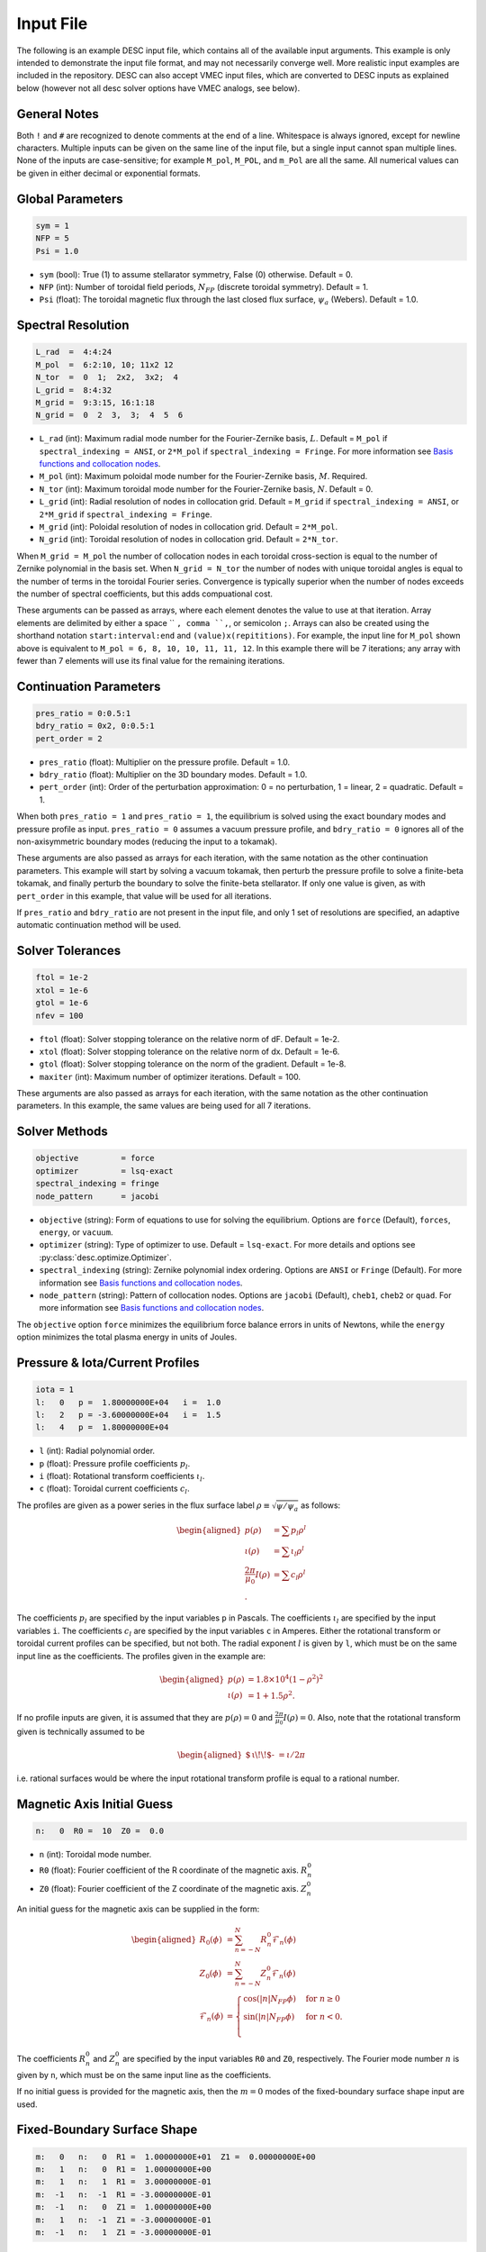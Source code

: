 .. _input_file:

==========
Input File
==========

The following is an example DESC input file, which contains all of the available input arguments.
This example is only intended to demonstrate the input file format, and may not necessarily converge well.
More realistic input examples are included in the repository.
DESC can also accept VMEC input files, which are converted to DESC inputs as explained below (however not all desc solver options have VMEC analogs, see below).

.. code-block:: text
   :linenos:

   ! this is a comment
   # this is also a comment

   # global parameters
   sym = 1
   NFP = 5
   Psi = 1.0

   # spectral resolution
   L_rad  =  4:4:24
   M_pol  =  6:2:10, 10; 11x2 12
   N_tor  =  0  1;  2x2,  3x2;  4
   L_grid =  8:4:32
   M_grid =  9:3:15, 16:1:18
   N_grid =  0  2  3,  3;  4  5  6

   # continuation parameters
   bdry_ratio = 0:0.5:1
   pres_ratio = 0x2, 0:0.5:1
   pert_order = 2

   # solver tolerances
   ftol = 1e-2
   xtol = 1e-6
   gtol = 1e-6
   maxiter = 100

   # solver methods
   objective         = force
   optimizer         = lsq-exact
   spectral_indexing = ansi
   node_pattern      = jacobi

   # pressure and rotational transform/current profiles
   l:   0   p =  1.80000000E+04   i =  1.0
   l:   2   p = -3.60000000E+04   i =  1.5
   l:   4   p =  1.80000000E+04

   # magnetic axis initial guess
   n:   0  R0 =  10  Z0 =  0.0

   # fixed-boundary surface shape
   m:   0   n:   0  R1 =  1.00000000E+01  Z1 =  0.00000000E+00
   m:   1   n:   0  R1 =  1.00000000E+00
   m:   1   n:   1  R1 =  3.00000000E-01
   m:  -1   n:  -1  R1 = -3.00000000E-01
   m:  -1   n:   0  Z1 =  1.00000000E+00
   m:   1   n:  -1  Z1 = -3.00000000E-01
   m:  -1   n:   1  Z1 = -3.00000000E-01

General Notes
*************

Both ``!`` and ``#`` are recognized to denote comments at the end of a line.
Whitespace is always ignored, except for newline characters.
Multiple inputs can be given on the same line of the input file, but a single input cannot span multiple lines.
None of the inputs are case-sensitive; for example ``M_pol``, ``M_POL``, and ``m_Pol`` are all the same.
All numerical values can be given in either decimal or exponential formats.

Global Parameters
*****************

.. code-block:: text

   sym = 1
   NFP = 5
   Psi = 1.0

- ``sym`` (bool): True (1) to assume stellarator symmetry, False (0) otherwise. Default = 0.
- ``NFP`` (int): Number of toroidal field periods, :math:`N_{FP}` (discrete toroidal symmetry). Default = 1.
- ``Psi`` (float): The toroidal magnetic flux through the last closed flux surface, :math:`\psi_a` (Webers). Default = 1.0.

Spectral Resolution
*******************

.. code-block:: text

   L_rad  =  4:4:24
   M_pol  =  6:2:10, 10; 11x2 12
   N_tor  =  0  1;  2x2,  3x2;  4
   L_grid =  8:4:32
   M_grid =  9:3:15, 16:1:18
   N_grid =  0  2  3,  3;  4  5  6

- ``L_rad`` (int): Maximum radial mode number for the Fourier-Zernike basis, :math:`L`. Default = ``M_pol`` if ``spectral_indexing = ANSI``, or ``2*M_pol`` if ``spectral_indexing = Fringe``. For more information see `Basis functions and collocation nodes`_.
- ``M_pol`` (int): Maximum poloidal mode number for the Fourier-Zernike basis, :math:`M`. Required.
- ``N_tor`` (int): Maximum toroidal mode number for the Fourier-Zernike basis, :math:`N`. Default = 0.
- ``L_grid`` (int): Radial resolution of nodes in collocation grid. Default = ``M_grid`` if ``spectral_indexing = ANSI``, or ``2*M_grid`` if ``spectral_indexing = Fringe``.
- ``M_grid`` (int): Poloidal resolution of nodes in collocation grid. Default = ``2*M_pol``.
- ``N_grid`` (int): Toroidal resolution of nodes in collocation grid. Default = ``2*N_tor``.

When ``M_grid = M_pol`` the number of collocation nodes in each toroidal cross-section is equal to the number of Zernike polynomial in the basis set.
When ``N_grid = N_tor`` the number of nodes with unique toroidal angles is equal to the number of terms in the toroidal Fourier series.
Convergence is typically superior when the number of nodes exceeds the number of spectral coefficients, but this adds compuational cost.

These arguments can be passed as arrays, where each element denotes the value to use at that iteration.
Array elements are delimited by either a space `` ``, comma ``,``, or semicolon ``;``.
Arrays can also be created using the shorthand notation ``start:interval:end`` and ``(value)x(repititions)``.
For example, the input line for ``M_pol`` shown above is equivalent to ``M_pol = 6, 8, 10, 10, 11, 11, 12``.
In this example there will be 7 iterations; any array with fewer than 7 elements will use its final value for the remaining iterations.

Continuation Parameters
***********************

.. code-block:: text

   pres_ratio = 0:0.5:1
   bdry_ratio = 0x2, 0:0.5:1
   pert_order = 2

- ``pres_ratio`` (float): Multiplier on the pressure profile. Default = 1.0.
- ``bdry_ratio`` (float): Multiplier on the 3D boundary modes. Default = 1.0.
- ``pert_order`` (int): Order of the perturbation approximation: 0 = no perturbation, 1 = linear, 2 = quadratic. Default = 1.

When both ``pres_ratio = 1`` and ``pres_ratio = 1``, the equilibrium is solved using the exact boundary modes and pressure profile as input.
``pres_ratio = 0`` assumes a vacuum pressure profile, and ``bdry_ratio = 0`` ignores all of the non-axisymmetric boundary modes (reducing the input to a tokamak).

These arguments are also passed as arrays for each iteration, with the same notation as the other continuation parameters.
This example will start by solving a vacuum tokamak, then perturb the pressure profile to solve a finite-beta tokamak, and finally perturb the boundary to solve the finite-beta stellarator.
If only one value is given, as with ``pert_order`` in this example, that value will be used for all iterations.

If ``pres_ratio`` and ``bdry_ratio`` are not present in the input file, and only 1 set of resolutions are specified,
an adaptive automatic continuation method will be used.

Solver Tolerances
*****************

.. code-block:: text

   ftol = 1e-2
   xtol = 1e-6
   gtol = 1e-6
   nfev = 100

- ``ftol`` (float): Solver stopping tolerance on the relative norm of dF. Default = 1e-2.
- ``xtol`` (float): Solver stopping tolerance on the relative norm of dx. Default = 1e-6.
- ``gtol`` (float): Solver stopping tolerance on the norm of the gradient. Default = 1e-8.
- ``maxiter`` (int): Maximum number of optimizer iterations. Default = 100.

These arguments are also passed as arrays for each iteration, with the same notation as the other continuation parameters.
In this example, the same values are being used for all 7 iterations.

Solver Methods
**************

.. code-block:: text

   objective         = force
   optimizer         = lsq-exact
   spectral_indexing = fringe
   node_pattern      = jacobi

- ``objective`` (string): Form of equations to use for solving the equilibrium. Options are ``force`` (Default), ``forces``, ``energy``, or ``vacuum``.
- ``optimizer`` (string): Type of optimizer to use. Default = ``lsq-exact``. For more details and options see :py:class:`desc.optimize.Optimizer`.
- ``spectral_indexing`` (string): Zernike polynomial index ordering. Options are ``ANSI`` or ``Fringe`` (Default). For more information see `Basis functions and collocation nodes`_.
- ``node_pattern`` (string): Pattern of collocation nodes. Options are ``jacobi`` (Default), ``cheb1``, ``cheb2`` or ``quad``. For more information see `Basis functions and collocation nodes`_.

The ``objective`` option ``force`` minimizes the equilibrium force balance errors in units of Newtons, while the ``energy`` option minimizes the total plasma energy in units of Joules.

Pressure & Iota/Current Profiles
********************************

.. code-block:: text

   iota = 1
   l:   0   p =  1.80000000E+04   i =  1.0
   l:   2   p = -3.60000000E+04   i =  1.5
   l:   4   p =  1.80000000E+04

- ``l`` (int): Radial polynomial order.
- ``p`` (float): Pressure profile coefficients :math:`p_{l}`.
- ``i`` (float): Rotational transform coefficients :math:`\iota_{l}`.
- ``c`` (float): Toroidal current coefficients :math:`c_{l}`.

The profiles are given as a power series in the flux surface label :math:`\rho \equiv \sqrt{\psi / \psi_a}` as follows:

.. math::
   \begin{aligned}
   p(\rho) &= \sum p_{l} \rho^{l} \\
   \iota(\rho) &= \sum \iota_{l} \rho^{l} \\
   \frac{2\pi}{\mu_0} I(\rho) &= \sum c_{l} \rho^{l} \\.
   \end{aligned}

The coefficients :math:`p_{l}` are specified by the input variables ``p`` in Pascals.
The coefficients :math:`\iota_{l}` are specified by the input variables ``i``.
The coefficients :math:`c_{l}` are specified by the input variables ``c`` in Amperes.
Either the rotational transform or toroidal current profiles can be specified, but not both.
The radial exponent :math:`l` is given by ``l``, which must be on the same input line as the coefficients.
The profiles given in the example are:

.. math::
   \begin{aligned}
   p(\rho) &= 1.8\times10^4 (1-\rho^2)^2 \\
   \iota(\rho) &= 1 + 1.5 \rho^2.
   \end{aligned}

If no profile inputs are given, it is assumed that they are :math:`p(\rho) = 0` and :math:`\frac{2\pi}{\mu_0} I(\rho) = 0`.
Also, note that the rotational transform given is technically assumed to be

.. math::
   \begin{aligned}
    \mbox{$\,\iota\!\!$- }= \iota / 2\pi
    \end{aligned}

i.e. rational surfaces would be where the input rotational transform profile is equal to a rational number.

Magnetic Axis Initial Guess
***************************

.. code-block:: text

   n:   0  R0 =  10  Z0 =  0.0

- ``n`` (int): Toroidal mode number.
- ``R0`` (float): Fourier coefficient of the R coordinate of the magnetic axis. :math:`R^{0}_{n}`
- ``Z0`` (float): Fourier coefficient of the Z coordinate of the magnetic axis. :math:`Z^{0}_{n}`

An initial guess for the magnetic axis can be supplied in the form:

.. math::
   \begin{aligned}
   R_{0}(\phi) &= \sum_{n=-N}^{N} R^{0}_{n} \mathcal{F}_{n}(\phi) \\
   Z_{0}(\phi) &= \sum_{n=-N}^{N} Z^{0}_{n} \mathcal{F}_{n}(\phi) \\
   \mathcal{F}_{n}(\phi) &= \begin{cases}
   \cos(|n|N_{FP}\phi) &\text{for }n\ge0 \\
   \sin(|n|N_{FP}\phi) &\text{for }n<0. \\
   \end{cases}
   \end{aligned}

The coefficients :math:`R^{0}_{n}` and :math:`Z^{0}_{n}` are specified by the input variables ``R0`` and ``Z0``, respectively.
The Fourier mode number :math:`n` is given by ``n``, which must be on the same input line as the coefficients.

If no initial guess is provided for the magnetic axis, then the :math:`m = 0` modes of the fixed-boundary surface shape input are used.

Fixed-Boundary Surface Shape
****************************

.. code-block:: text

   m:   0   n:   0  R1 =  1.00000000E+01  Z1 =  0.00000000E+00
   m:   1   n:   0  R1 =  1.00000000E+00
   m:   1   n:   1  R1 =  3.00000000E-01
   m:  -1   n:  -1  R1 = -3.00000000E-01
   m:  -1   n:   0  Z1 =  1.00000000E+00
   m:   1   n:  -1  Z1 = -3.00000000E-01
   m:  -1   n:   1  Z1 = -3.00000000E-01

- ``m`` (int): Poloidal mode number.
- ``n`` (int): Toroidal mode number.
- ``R1`` (float): Fourier coefficient of the R coordinate of the boundary surface. :math:`R^{1}_{mn}`
- ``Z1`` (float): Fourier coefficient of the Z coordinate of the boundary surface. :math:`Z^{1}_{mn}`

The shape of the last closed flux surface is given as a double Fourier series of the form:

.. math::
   \begin{aligned}
   R_{1}(\theta,\phi) &= \sum_{n=-N}^{N} \sum_{m=-M}^{M} R^{1}_{mn} \mathcal{G}^{m}_{n}(\theta,\phi) \\
   Z_{1}(\theta,\phi) &= \sum_{n=-N}^{N} \sum_{m=-M}^{M} Z^{1}_{mn} \mathcal{G}^{m}_{n}(\theta,\phi) \\
   \mathcal{G}^{m}_{n}(\theta,\phi) &= \begin{cases}
   \cos(|m|\theta)\cos(|n|N_{FP}\phi) &\text{for }m\ge0, n\ge0 \\
   \cos(|m|\theta)\sin(|n|N_{FP}\phi) &\text{for }m\ge0, n<0 \\
   \sin(|m|\theta)\cos(|n|N_{FP}\phi) &\text{for }m<0, n\ge0 \\
   \sin(|m|\theta)\sin(|n|N_{FP}\phi) &\text{for }m<0, n<0.
   \end{cases}
   \end{aligned}

The coefficients :math:`R^{1}_{mn}` and :math:`Z^{1}_{mn}` are specified by the input variables ``R1`` and ``Z1``, respectively.
The spectral mode numbers :math:`l`, :math:`m`, and :math:`n` are given by ``l``, ``m``, and ``n``, respectively, which must be on the same input line as the coefficients.
The fixed-boundary surface shape is a required input.

The fixed-boundary surface shape given in this example is equivalent to (using Ptolemy’s identities):

.. math::
   \begin{aligned}
   R_{1}(\theta,\phi) &= 10 + \cos\theta + 0.3 \cos(\theta+19\phi) \\
   Z_{1}(\theta,\phi) &= \sin\theta - 0.3 \sin(\theta+19\phi).
   \end{aligned}

**Note**: Poincare boundary condition is not supported by input files.

VMEC Inputs
***********

A VMEC input file can also be passed in place of a DESC input file.
DESC will detect if it is a VMEC input format and automatically generate an equivalent DESC input file.
The generated DESC input file will be stored at the same file path as the VMEC input file, but its name will have ``_desc`` appended to it.
The resulting input file will not contain any of the options that are specific to DESC, and therefore will depend on many default values.
This is a convenient tool for converting the profiles and boundary inputs to the DESC format, but the generated input file may not converge well with the default options for all equilibria.
It is recommended that the automatically generated DESC input file be manually edited to improve performance.
As an example, see the simple VMEC input file below titled ``input.HELIOTRON``:

.. code-block:: text

   &INDATA
   LFREEB =	F
   DELT =	0.9
   TCON0 =	2
   LASYM =	F
   NFP =	19
   NCURR =	0
   NZETA =	200
   NITER_ARRAY =	4000 8000 12000 16000 32000
   FTOL_ARRAY =	1e-8 1e-9 1e-10 1e-11 1e-12
   NSTEP =	250
   NVACSKIP =	6
   GAMMA =	0
   PHIEDGE =	1
   BLOAT =	1
   CURTOR =	0
   SPRES_PED =	1
   PRES_SCALE =	18000.0
   PMASS_TYPE =	"power_series"
   RAXIS =	10
   ZAXIS =	0
   AM =	1 -2 1
   AI =	1.0 1.5
   RBC(0,0) =	10.000000
   RBC(0,1) =	-1.000000
   RBC(-1,0) =	0.000000
   RBC(-1,1) =	-0.300000
   ZBS(0,0) =	0.000000
   ZBS(0,1) =	1.000000
   ZBS(-1,0) =	0.000000
   ZBS(-1,1) =	-0.300000
   MPOL =	6
   NTOR =	3
   NS_ARRAY =	16 32 64 128 256
   /
   &END

Upon running ``desc input.HELIOTRON`` from the command line, the DESC code will automatically convert the VMEC input into a DESC input file and run it.
The DESC input file will be this, titled ``input.HELIOTRON_desc``:

.. code-block:: text

   # This DESC input file was auto generated from a VMEC input file
   # For details on the various options see https://desc-docs.readthedocs.io/en/stable/input.html

   # global parameters
   sym = 1
   NFP =  19
   Psi = 1.00000000

   # spectral resolution
   L_rad = 6
   M_pol = 6
   N_tor = 3
   L_grid = 12
   M_grid = 12
   N_grid = 6

   # continuation parameters
   pert_order = 2.0

   # solver tolerances

   # solver methods
   optimizer = lsq-exact
   objective = force
   spectral_indexing = ansi
   node_pattern = jacobi

   # pressure and rotational transform/current profiles
   l:   0	p =   1.80000000E+04	i =   1.00000000E+00
   l:   2	p =  -3.60000000E+04	i =   1.50000000E+00
   l:   4	p =   1.80000000E+04	i =   0.00000000E+00

   # fixed-boundary surface shape
   l:   0	m:  -1	n:  -1	R1 =   3.00000000E-01	Z1 =   0.00000000E+00
   l:   0	m:  -1	n:   0	R1 =   0.00000000E+00	Z1 =   1.00000000E+00
   l:   0	m:  -1	n:   1	R1 =   0.00000000E+00	Z1 =  -3.00000000E-01
   l:   0	m:   0	n:  -1	R1 =   0.00000000E+00	Z1 =   0.00000000E+00
   l:   0	m:   0	n:   0	R1 =   1.00000000E+01	Z1 =   0.00000000E+00
   l:   0	m:   0	n:   1	R1 =   0.00000000E+00	Z1 =   0.00000000E+00
   l:   0	m:   1	n:  -1	R1 =   0.00000000E+00	Z1 =  -3.00000000E-01
   l:   0	m:   1	n:   0	R1 =  -1.00000000E+00	Z1 =   0.00000000E+00
   l:   0	m:   1	n:   1	R1 =  -3.00000000E-01	Z1 =   0.00000000E+00

   # magnetic axis initial guess
   n:   0	R0 =   1.00000000E+01	Z0 =   0.00000000E+00


You can see that the main elements of the input file are present here.
See the example DESC input files on the github repository to see typical choices of solver options for some common equilibria, as well as the `arxiv publication on the DESC perturbation and continuation methods <https://arxiv.org/abs/2203.15927>`_ .

Some general considerations

The continuation parameters ``pres_ratio`` and ``bdry_ratio`` are important for complex equilibria.
Setting these in arrays such as shown in the above section, such that first a vacuum tokamak is solved, then finite beta tokamak, and finally the non-axisymmetric modes are added, is recommended for best results for highly shaped stellarator equilibria.
Equally important are the spectral resolution parameters ``L_rad``, ``L_grid``, ``M_pol``, ``M_grid``, ``N_tor``, and ``N_grid``
Starting with a low spectral resolution, then increasing the number of modes in the basis is found to achieve faster results as compared to starting the equilibrium solve with the full desired resolution.

.. _Basis functions and collocation nodes: notebooks/basis_grid.ipynb
